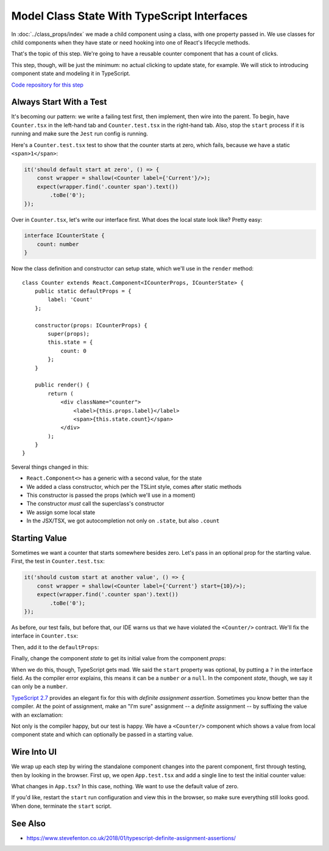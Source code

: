 .. tutorialstep::
    published: 2018-02-26 12:00
    full_movie:
        name: v1
        src: https://www.youtube.com/embed/jFnYQbUZQlA
        width: 800
    duration: 4m59s
    excerpt: Make a very simple class component with local counter state, then make an interface for that state.
    is_pro: True
    primary_reference: technologies/typescript
    references:
        author:
            - pauleveritt
        technology:
            - react
            - jest
            - typescript

============================================
Model Class State With TypeScript Interfaces
============================================

In :doc:`../class_props/index` we made a child component using a class,
with one property passed in. We use classes for child components when they
have state or need hooking into one of React's lifecycle methods.

That's the topic of this step. We're going to have a reusable counter
component that has a count of clicks.

This step, though, will be just the minimum: no actual clicking to update
state, for example. We will stick to introducing component state and
modeling it in TypeScript.

`Code repository for this step <https://github.com/pauleveritt/pycharm_companion/tree/master/docs/tutorials/react_typescript/class_state>`_

Always Start With a Test
========================

It's becoming our pattern: we write a failing test first, then implement,
then wire into the parent. To begin, have ``Counter.tsx`` in the left-hand
tab and ``Counter.test.tsx`` in the right-hand tab. Also, stop the
``start`` process if it is running and make sure the ``Jest`` run config is
running.

Here's a ``Counter.test.tsx`` test to show that the counter starts at zero,
which fails, because we have a static ``<span>1</span>``:

.. code-block:: typescript

    it('should default start at zero', () => {
        const wrapper = shallow(<Counter label={'Current'}/>);
        expect(wrapper.find('.counter span').text())
            .toBe('0');
    });

Over in ``Counter.tsx``, let's write our interface first. What does the
local state look like? Pretty easy:

.. code-block:: typescript

    interface ICounterState {
        count: number
    }

Now the class definition and constructor can setup state, which we'll use
in the ``render`` method::

    class Counter extends React.Component<ICounterProps, ICounterState> {
        public static defaultProps = {
            label: 'Count'
        };

        constructor(props: ICounterProps) {
            super(props);
            this.state = {
                count: 0
            };
        }

        public render() {
            return (
                <div className="counter">
                    <label>{this.props.label}</label>
                    <span>{this.state.count}</span>
                </div>
            );
        }
    }

Several things changed in this:

- ``React.Component<>`` has a generic with a second value, for the state

- We added a class constructor, which per the TSLint style, comes after
  static methods

- This constructor is passed the props (which we'll use in a moment)

- The constructor *must* call the superclass's constructor

- We assign some local state

- In the JSX/TSX, we got autocompletion not only on ``.state``, but also
  ``.count``

Starting Value
==============

Sometimes we want a counter that starts somewhere besides zero. Let's pass
in an optional prop for the starting value. First, the test in
``Counter.test.tsx``:

.. code-block:: typescript

    it('should custom start at another value', () => {
        const wrapper = shallow(<Counter label={'Current'} start={10}/>);
        expect(wrapper.find('.counter span').text())
            .toBe('0');
    });

As before, our test fails, but before that, our IDE warns us that we have
violated the ``<Counter/>`` contract. We'll fix the interface in
``Counter.tsx``:

.. code-block:: typescript
    :emphasize-lines: 3

    interface ICounterProps {
        label?: string
        start?: number
    }

Then, add it to the ``defaultProps``:

.. code-block:: typescript
    :emphasize-lines: 3

    public static defaultProps = {
        label: 'Count',
        start: 0
    };

Finally, change the component *state* to get its initial value from the
component *props*:

.. code-block:: typescript
    :emphasize-lines: 4

    constructor(props: ICounterProps) {
        super(props);
        this.state = {
            count: props.start
        };
    }

When we do this, though, TypeScript gets mad. We said the ``start``
property was optional, by putting a ``?`` in the interface field. As the
compiler error explains, this means it can be a ``number`` *or* a
``null``. In the component *state*, though, we say it can only be a
``number``.

`TypeScript 2.7 <https://www.typescriptlang.org/docs/handbook/release-notes/typescript-2-7.html>`_
provides an elegant fix for this with *definite assignment assertion*.
Sometimes you know better than the compiler. At the point of assignment,
make an "I'm sure" assignment -- a *definite* assignment -- by suffixing the
value with an exclamation:

.. code-block:: typescript
    :emphasize-lines: 4

    constructor(props: ICounterProps) {
        super(props);
        this.state = {
            count: props.start!
        };
    }

Not only is the compiler happy, but our test is happy. We have a
``<Counter/>`` component which shows a value from local component state and
which can optionally be passed in a starting value.

Wire Into UI
============

We wrap up each step by wiring the standalone component changes into the
parent component, first through testing, then by looking in the browser.
First up, we open ``App.test.tsx`` and add a single line to test the
initial counter value:

.. code-block:: typescript
    :emphasize-lines: 5

    it('renders the app and the heading', () => {
        const wrapper = mount(<App/>);
        expect(wrapper.find('h1').text())
            .toBe('Hello React');
        expect(wrapper.find('.counter label').text())
            .toBe('Current');
        expect(wrapper.find('.counter span').text())
            .toBe('10');
    });

What changes in ``App.tsx``? In this case, nothing. We want to use the default
value of zero.

If you'd like, restart the ``start`` run configuration and view this in the
browser, so make sure everything still looks good. When done, terminate the
``start`` script.

See Also
========

- https://www.stevefenton.co.uk/2018/01/typescript-definite-assignment-assertions/